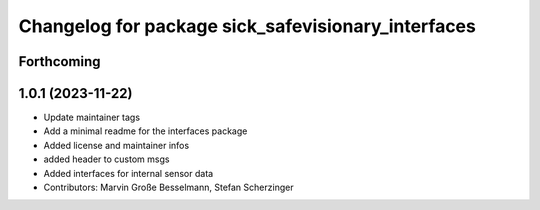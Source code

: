 ^^^^^^^^^^^^^^^^^^^^^^^^^^^^^^^^^^^^^^^^^^^^^^^^^^^
Changelog for package sick_safevisionary_interfaces
^^^^^^^^^^^^^^^^^^^^^^^^^^^^^^^^^^^^^^^^^^^^^^^^^^^

Forthcoming
-----------

1.0.1 (2023-11-22)
------------------
* Update maintainer tags
* Add a minimal readme for the interfaces package
* Added license and maintainer infos
* added header to custom msgs
* Added interfaces for internal sensor data
* Contributors: Marvin Große Besselmann, Stefan Scherzinger
